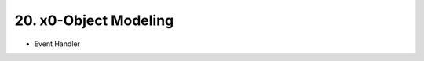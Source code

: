 .. dev-object-modeling

.. _devobjectmodeling:

20. x0-Object Modeling
======================

- Event Handler
